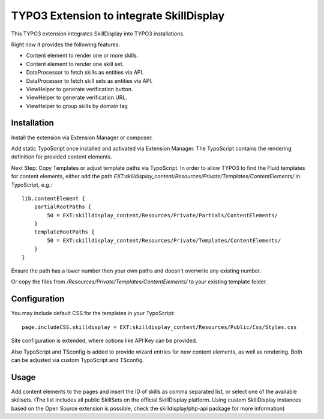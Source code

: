 =========================================
TYPO3 Extension to integrate SkillDisplay
=========================================

This TYPO3 extension integrates SkillDisplay into TYPO3 installations.

Right now it provides the following features:

* Content element to render one or more skills.

* Content element to render one skill set.

* DataProcessor to fetch skills as entities via API.

* DataProcessor to fetch skill sets as entities via API.

* ViewHelper to generate verification button.

* ViewHelper to generate verification URL.

* ViewHelper to group skills by domain tag

Installation
============

Install the extension via Extension Manager or composer.

Add static TypoScript once installed and activated via Extension Manager.
The TypoScript contains the rendering definition for provided content elements.

Next Step: Copy Templates or adjust template paths via TypoScript.
In order to allow TYPO3 to find the Fluid templates for content elements,
either add the path `EXT:skilldisplay_content/Resources/Private/Templates/ContentElements/` in TypoScript, e.g.::

   lib.contentElement {
       partialRootPaths {
           50 = EXT:skilldisplay_content/Resources/Private/Partials/ContentElements/
       }
       templateRootPaths {
           50 = EXT:skilldisplay_content/Resources/Private/Templates/ContentElements/
       }
   }

Ensure the path has a lower number then your own paths and doesn't overwrite any existing number.

Or copy the files from `/Resources/Private/Templates/ContentElements/` to your existing template folder.

Configuration
=============

You may include default CSS for the templates in your TypoScript::

  page.includeCSS.skilldisplay = EXT:skilldisplay_content/Resources/Public/Css/Styles.css


Site configuration is extended, where options like API Key can be provided.

Also TypoScript and TSconfig is added to provide wizard entries for new content elements, as well as rendering.
Both can be adjusted via custom TypoScript and TSconfig.

Usage
=====

Add content elements to the pages and insert the ID of skills as comma separated list, or select one of the available skillsets. (The list includes all public SkillSets on the official SkillDisplay platform. Using custom SkillDisplay instances based on the Open Source extension is possible, check the skilldisplay/php-api package for more information)
